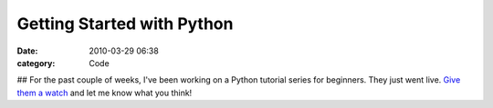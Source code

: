 Getting Started with Python
###########################

:date: 2010-03-29 06:38
:category: Code


## For the past couple of weeks, I've been working on a Python
tutorial series for beginners. They just went live.
`Give them a watch <http://www.vtc.com/products/QuickStart!-Python-Tutorials.htm>`_
and let me know what you think!
